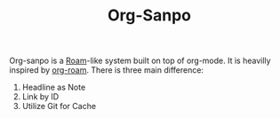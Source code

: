 #+TITLE: Org-Sanpo

Org-sanpo is a [[https://roamresearch.com/][Roam]]-like system built on top of org-mode.
It is heavilly inspired by [[https://github.com/jethrokuan/org-roam][org-roam]]. There is three main difference:

 1. Headline as Note
 2. Link by ID
 3. Utilize Git for Cache
